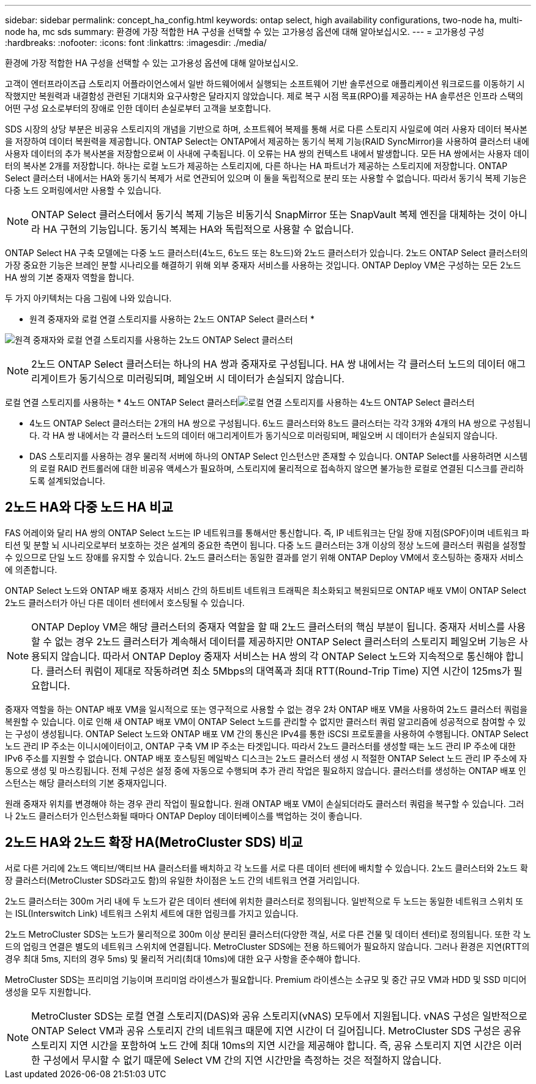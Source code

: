 ---
sidebar: sidebar 
permalink: concept_ha_config.html 
keywords: ontap select, high availability configurations, two-node ha, multi-node ha, mc sds 
summary: 환경에 가장 적합한 HA 구성을 선택할 수 있는 고가용성 옵션에 대해 알아보십시오. 
---
= 고가용성 구성
:hardbreaks:
:nofooter: 
:icons: font
:linkattrs: 
:imagesdir: ./media/


[role="lead"]
환경에 가장 적합한 HA 구성을 선택할 수 있는 고가용성 옵션에 대해 알아보십시오.

고객이 엔터프라이즈급 스토리지 어플라이언스에서 일반 하드웨어에서 실행되는 소프트웨어 기반 솔루션으로 애플리케이션 워크로드를 이동하기 시작했지만 복원력과 내결함성 관련된 기대치와 요구사항은 달라지지 않았습니다. 제로 복구 시점 목표(RPO)를 제공하는 HA 솔루션은 인프라 스택의 어떤 구성 요소로부터의 장애로 인한 데이터 손실로부터 고객을 보호합니다.

SDS 시장의 상당 부분은 비공유 스토리지의 개념을 기반으로 하며, 소프트웨어 복제를 통해 서로 다른 스토리지 사일로에 여러 사용자 데이터 복사본을 저장하여 데이터 복원력을 제공합니다. ONTAP Select는 ONTAP에서 제공하는 동기식 복제 기능(RAID SyncMirror)을 사용하여 클러스터 내에 사용자 데이터의 추가 복사본을 저장함으로써 이 사내에 구축됩니다. 이 오류는 HA 쌍의 컨텍스트 내에서 발생합니다. 모든 HA 쌍에서는 사용자 데이터의 복사본 2개를 저장합니다. 하나는 로컬 노드가 제공하는 스토리지에, 다른 하나는 HA 파트너가 제공하는 스토리지에 저장합니다. ONTAP Select 클러스터 내에서는 HA와 동기식 복제가 서로 연관되어 있으며 이 둘을 독립적으로 분리 또는 사용할 수 없습니다. 따라서 동기식 복제 기능은 다중 노드 오퍼링에서만 사용할 수 있습니다.


NOTE: ONTAP Select 클러스터에서 동기식 복제 기능은 비동기식 SnapMirror 또는 SnapVault 복제 엔진을 대체하는 것이 아니라 HA 구현의 기능입니다. 동기식 복제는 HA와 독립적으로 사용할 수 없습니다.

ONTAP Select HA 구축 모델에는 다중 노드 클러스터(4노드, 6노드 또는 8노드)와 2노드 클러스터가 있습니다. 2노드 ONTAP Select 클러스터의 가장 중요한 기능은 브레인 분할 시나리오를 해결하기 위해 외부 중재자 서비스를 사용하는 것입니다. ONTAP Deploy VM은 구성하는 모든 2노드 HA 쌍의 기본 중재자 역할을 합니다.

두 가지 아키텍처는 다음 그림에 나와 있습니다.

* 원격 중재자와 로컬 연결 스토리지를 사용하는 2노드 ONTAP Select 클러스터 *

image:DDHA_01.jpg["원격 중재자와 로컬 연결 스토리지를 사용하는 2노드 ONTAP Select 클러스터"]


NOTE: 2노드 ONTAP Select 클러스터는 하나의 HA 쌍과 중재자로 구성됩니다. HA 쌍 내에서는 각 클러스터 노드의 데이터 애그리게이트가 동기식으로 미러링되며, 페일오버 시 데이터가 손실되지 않습니다.

로컬 연결 스토리지를 사용하는 * 4노드 ONTAP Select 클러스터image:DDHA_02.jpg["로컬 연결 스토리지를 사용하는 4노드 ONTAP Select 클러스터"]

* 4노드 ONTAP Select 클러스터는 2개의 HA 쌍으로 구성됩니다. 6노드 클러스터와 8노드 클러스터는 각각 3개와 4개의 HA 쌍으로 구성됩니다. 각 HA 쌍 내에서는 각 클러스터 노드의 데이터 애그리게이트가 동기식으로 미러링되며, 페일오버 시 데이터가 손실되지 않습니다.
* DAS 스토리지를 사용하는 경우 물리적 서버에 하나의 ONTAP Select 인스턴스만 존재할 수 있습니다. ONTAP Select를 사용하려면 시스템의 로컬 RAID 컨트롤러에 대한 비공유 액세스가 필요하며, 스토리지에 물리적으로 접속하지 않으면 불가능한 로컬로 연결된 디스크를 관리하도록 설계되었습니다.




== 2노드 HA와 다중 노드 HA 비교

FAS 어레이와 달리 HA 쌍의 ONTAP Select 노드는 IP 네트워크를 통해서만 통신합니다. 즉, IP 네트워크는 단일 장애 지점(SPOF)이며 네트워크 파티션 및 분할 뇌 시나리오로부터 보호하는 것은 설계의 중요한 측면이 됩니다. 다중 노드 클러스터는 3개 이상의 정상 노드에 클러스터 쿼럼을 설정할 수 있으므로 단일 노드 장애를 유지할 수 있습니다. 2노드 클러스터는 동일한 결과를 얻기 위해 ONTAP Deploy VM에서 호스팅하는 중재자 서비스에 의존합니다.

ONTAP Select 노드와 ONTAP 배포 중재자 서비스 간의 하트비트 네트워크 트래픽은 최소화되고 복원되므로 ONTAP 배포 VM이 ONTAP Select 2노드 클러스터가 아닌 다른 데이터 센터에서 호스팅될 수 있습니다.


NOTE: ONTAP Deploy VM은 해당 클러스터의 중재자 역할을 할 때 2노드 클러스터의 핵심 부분이 됩니다. 중재자 서비스를 사용할 수 없는 경우 2노드 클러스터가 계속해서 데이터를 제공하지만 ONTAP Select 클러스터의 스토리지 페일오버 기능은 사용되지 않습니다. 따라서 ONTAP Deploy 중재자 서비스는 HA 쌍의 각 ONTAP Select 노드와 지속적으로 통신해야 합니다. 클러스터 쿼럼이 제대로 작동하려면 최소 5Mbps의 대역폭과 최대 RTT(Round-Trip Time) 지연 시간이 125ms가 필요합니다.

중재자 역할을 하는 ONTAP 배포 VM을 일시적으로 또는 영구적으로 사용할 수 없는 경우 2차 ONTAP 배포 VM을 사용하여 2노드 클러스터 쿼럼을 복원할 수 있습니다. 이로 인해 새 ONTAP 배포 VM이 ONTAP Select 노드를 관리할 수 없지만 클러스터 쿼럼 알고리즘에 성공적으로 참여할 수 있는 구성이 생성됩니다. ONTAP Select 노드와 ONTAP 배포 VM 간의 통신은 IPv4를 통한 iSCSI 프로토콜을 사용하여 수행됩니다. ONTAP Select 노드 관리 IP 주소는 이니시에이터이고, ONTAP 구축 VM IP 주소는 타겟입니다. 따라서 2노드 클러스터를 생성할 때는 노드 관리 IP 주소에 대한 IPv6 주소를 지원할 수 없습니다. ONTAP 배포 호스팅된 메일박스 디스크는 2노드 클러스터 생성 시 적절한 ONTAP Select 노드 관리 IP 주소에 자동으로 생성 및 마스킹됩니다. 전체 구성은 설정 중에 자동으로 수행되며 추가 관리 작업은 필요하지 않습니다. 클러스터를 생성하는 ONTAP 배포 인스턴스는 해당 클러스터의 기본 중재자입니다.

원래 중재자 위치를 변경해야 하는 경우 관리 작업이 필요합니다. 원래 ONTAP 배포 VM이 손실되더라도 클러스터 쿼럼을 복구할 수 있습니다. 그러나 2노드 클러스터가 인스턴스화될 때마다 ONTAP Deploy 데이터베이스를 백업하는 것이 좋습니다.



== 2노드 HA와 2노드 확장 HA(MetroCluster SDS) 비교

서로 다른 거리에 2노드 액티브/액티브 HA 클러스터를 배치하고 각 노드를 서로 다른 데이터 센터에 배치할 수 있습니다. 2노드 클러스터와 2노드 확장 클러스터(MetroCluster SDS라고도 함)의 유일한 차이점은 노드 간의 네트워크 연결 거리입니다.

2노드 클러스터는 300m 거리 내에 두 노드가 같은 데이터 센터에 위치한 클러스터로 정의됩니다. 일반적으로 두 노드는 동일한 네트워크 스위치 또는 ISL(Interswitch Link) 네트워크 스위치 세트에 대한 업링크를 가지고 있습니다.

2노드 MetroCluster SDS는 노드가 물리적으로 300m 이상 분리된 클러스터(다양한 객실, 서로 다른 건물 및 데이터 센터)로 정의됩니다. 또한 각 노드의 업링크 연결은 별도의 네트워크 스위치에 연결됩니다. MetroCluster SDS에는 전용 하드웨어가 필요하지 않습니다. 그러나 환경은 지연(RTT의 경우 최대 5ms, 지터의 경우 5ms) 및 물리적 거리(최대 10ms)에 대한 요구 사항을 준수해야 합니다.

MetroCluster SDS는 프리미엄 기능이며 프리미엄 라이센스가 필요합니다. Premium 라이센스는 소규모 및 중간 규모 VM과 HDD 및 SSD 미디어 생성을 모두 지원합니다.


NOTE: MetroCluster SDS는 로컬 연결 스토리지(DAS)와 공유 스토리지(vNAS) 모두에서 지원됩니다. vNAS 구성은 일반적으로 ONTAP Select VM과 공유 스토리지 간의 네트워크 때문에 지연 시간이 더 길어집니다. MetroCluster SDS 구성은 공유 스토리지 지연 시간을 포함하여 노드 간에 최대 10ms의 지연 시간을 제공해야 합니다. 즉, 공유 스토리지 지연 시간은 이러한 구성에서 무시할 수 없기 때문에 Select VM 간의 지연 시간만을 측정하는 것은 적절하지 않습니다.
